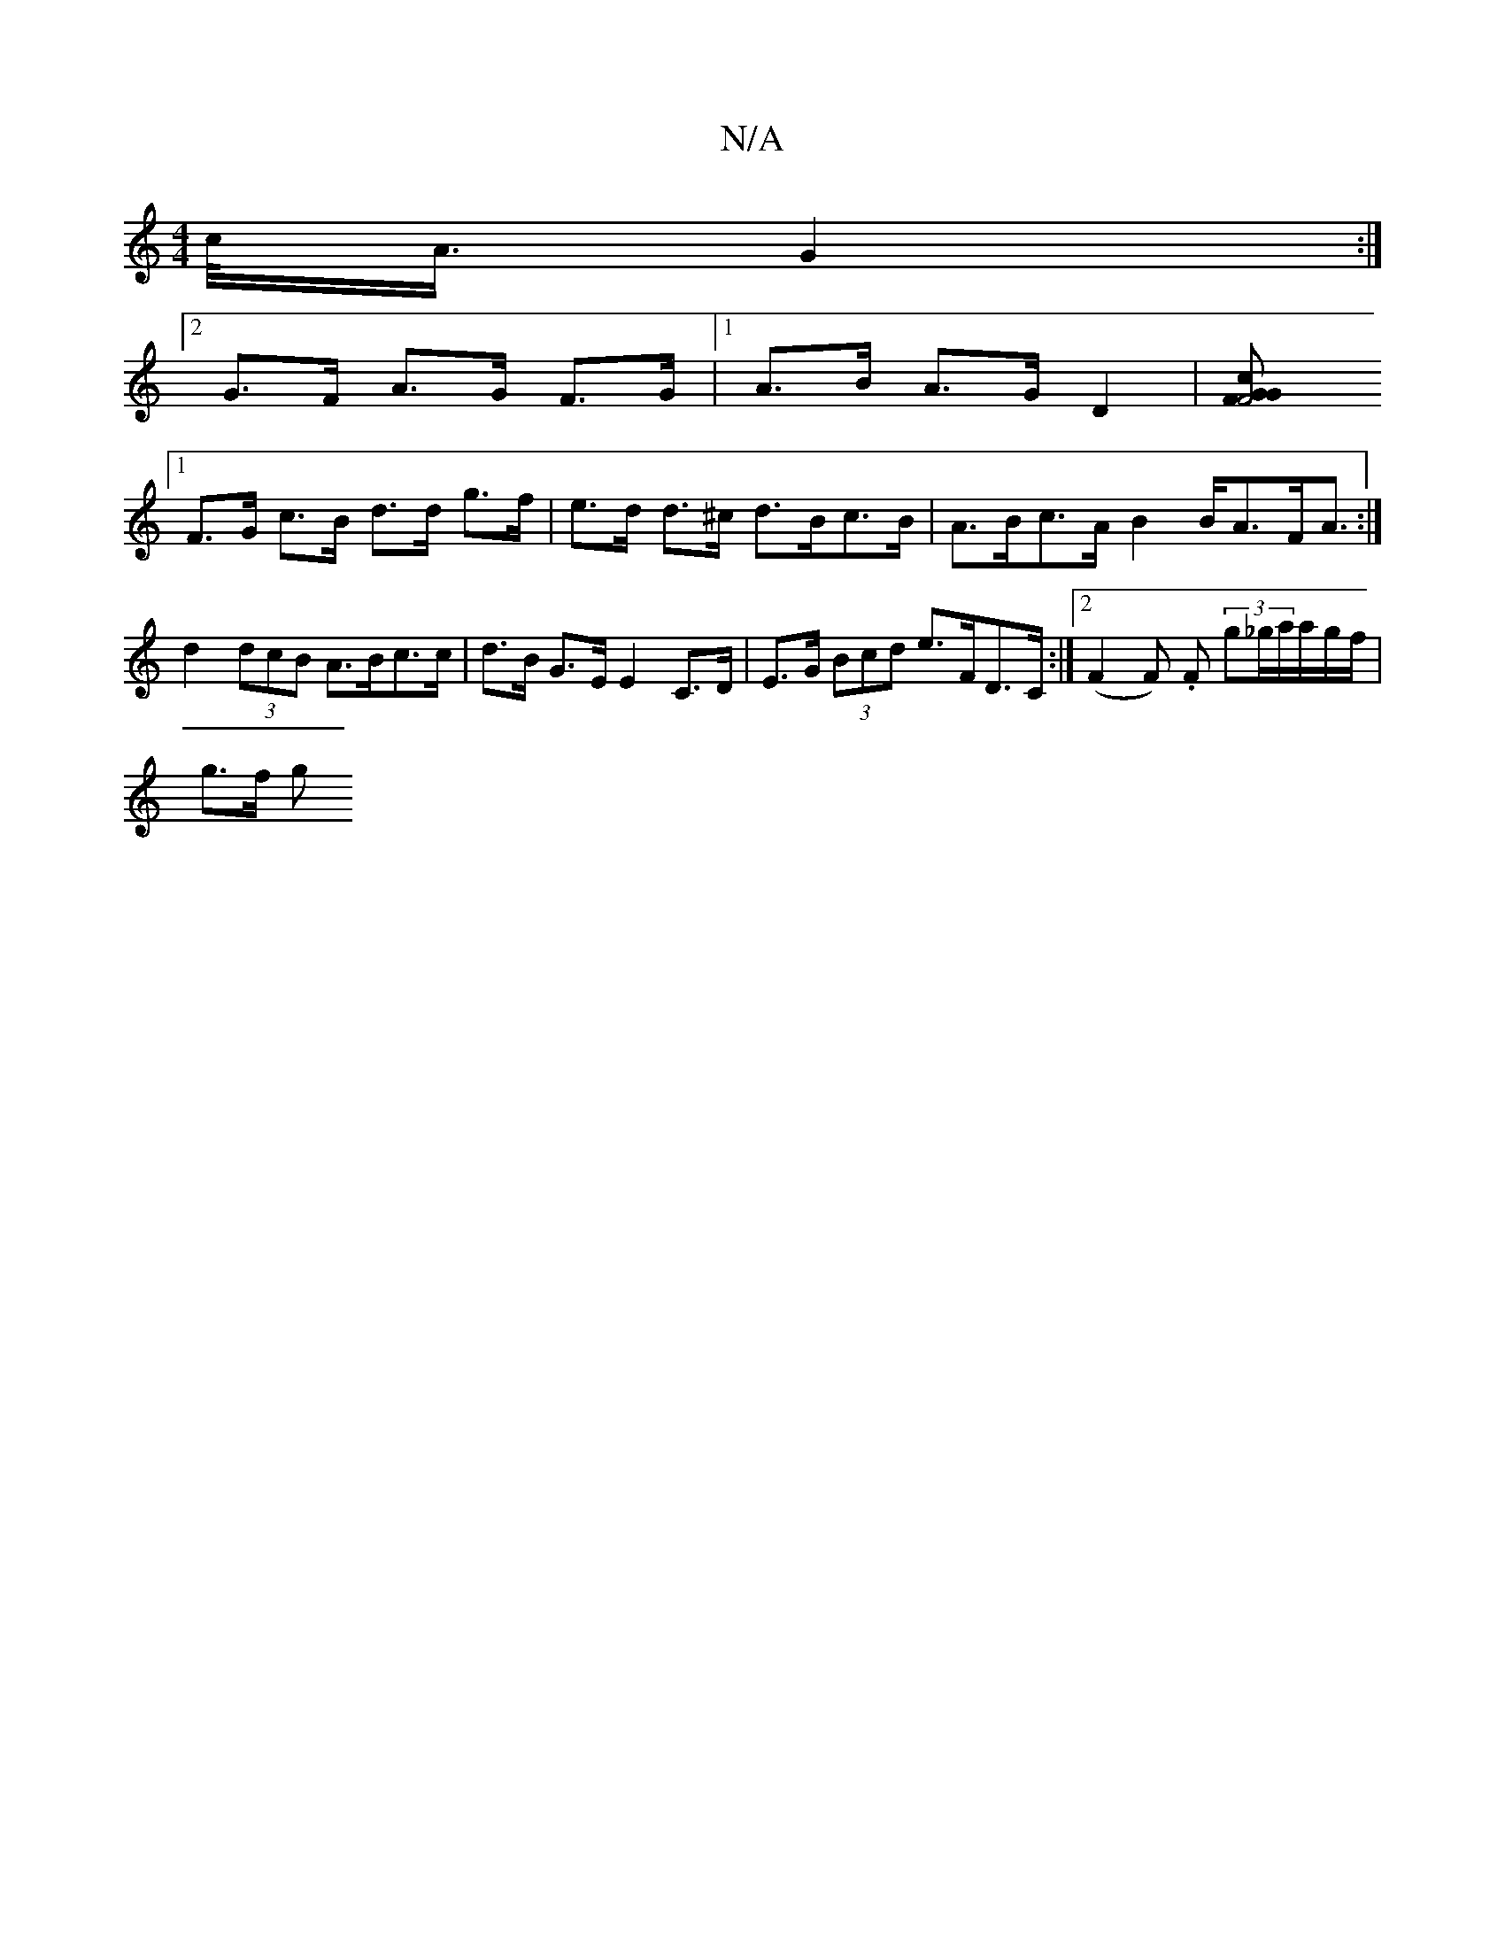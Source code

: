 X:1
T:N/A
M:4/4
R:N/A
K:Cmajor
>/c/<A/ G2 :|
[2 G>F A>G F>G |[1 A>B A>G D2 | [F4c<G G>F:|
[1 F>G c>B d>d g>f|e>d d>^c d>Bc>B | A>Bc>A B2 B<AF<A:|
d2 (3dcB A>Bc>c|d>B G>E E2 C>D | E>G (3Bcd e>FD>C:|2 (F2 F) .F (3g_g/a/a/g/f/|
g>f g>
